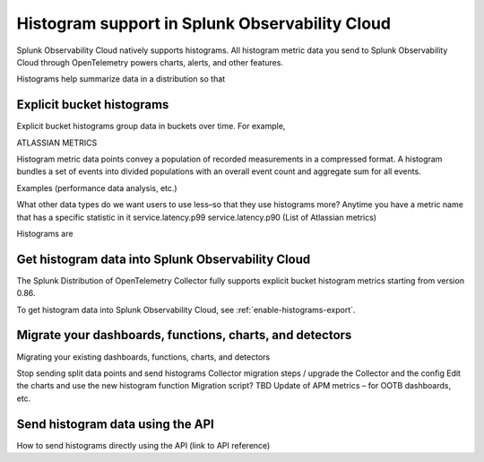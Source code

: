 .. _explicit-bucket-histograms:

***********************************************************
Histogram support in Splunk Observability Cloud
***********************************************************

.. meta::
   :description: Splunk Observability Cloud natively supports histograms. All histogram metric data you send to Splunk Observability Cloud through OpenTelemetry feeds charts, alerts, and other features.

Splunk Observability Cloud natively supports histograms. All histogram metric data you send to Splunk Observability Cloud through OpenTelemetry powers charts, alerts, and other features.

Histograms help summarize data in a distribution so that 

Explicit bucket histograms
===========================================================

Explicit bucket histograms group data in buckets over time. For example, 


ATLASSIAN METRICS

Histogram metric data points convey a population of recorded measurements in a compressed format. A histogram bundles a set of events into divided populations with an overall event count and aggregate sum for all events.

Examples (performance data analysis, etc.)

What other data types do we want users to use less–so that they use histograms more?
Anytime you have a metric name that has a specific statistic in it
service.latency.p99 service.latency.p90
(List of Atlassian metrics)

Histograms are 


Get histogram data into Splunk Observability Cloud
===========================================================

The Splunk Distribution of OpenTelemetry Collector fully supports explicit bucket histogram metrics starting from version 0.86.

To get histogram data into Splunk Observability Cloud, see :ref:`enable-histograms-export`.


Migrate your dashboards, functions, charts, and detectors
===========================================================

Migrating your existing dashboards, functions, charts, and detectors 

Stop sending split data points and send histograms
Collector migration steps / upgrade the Collector and the config
Edit the charts and use the new histogram function
Migration script? TBD
Update of APM metrics – for OOTB dashboards, etc. 


Send histogram data using the API
===========================================================

How to send histograms directly using the API (link to API reference)
